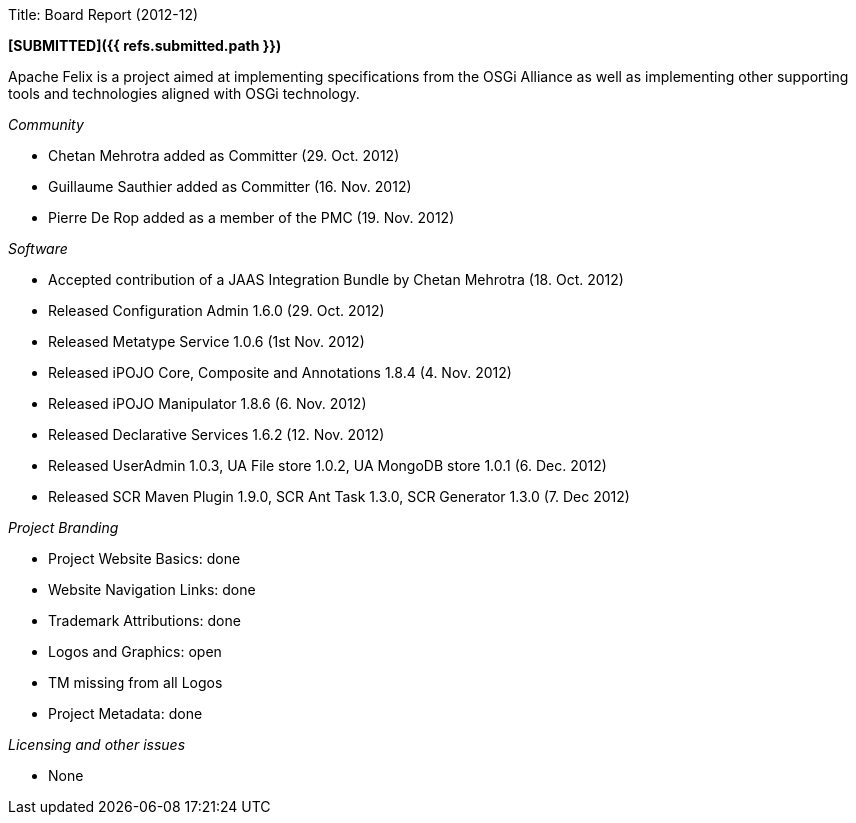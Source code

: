 Title: Board Report (2012-12)

*[SUBMITTED]({{ refs.submitted.path }})*

Apache Felix is a project aimed at implementing specifications from the OSGi Alliance as well as implementing other supporting tools and technologies aligned with OSGi technology.

_Community_

* Chetan Mehrotra added as Committer (29.
Oct.
2012)
* Guillaume Sauthier added as Committer (16.
Nov.
2012)
* Pierre De Rop added as a member of the PMC (19.
Nov.
2012)

_Software_

* Accepted contribution of a JAAS Integration Bundle by Chetan Mehrotra (18.
Oct.
2012)
* Released Configuration Admin 1.6.0 (29.
Oct.
2012)
* Released Metatype Service 1.0.6 (1st Nov.
2012)
* Released iPOJO Core, Composite and Annotations 1.8.4 (4.
Nov.
2012)
* Released iPOJO Manipulator 1.8.6 (6.
Nov.
2012)
* Released Declarative Services 1.6.2 (12.
Nov.
2012)
* Released UserAdmin 1.0.3, UA File store 1.0.2, UA MongoDB store 1.0.1 (6.
Dec.
2012)
* Released SCR Maven Plugin 1.9.0, SCR Ant Task 1.3.0, SCR Generator 1.3.0 (7.
Dec 2012)

_Project Branding_

* Project Website Basics: done
* Website Navigation Links: done
* Trademark Attributions: done
* Logos and Graphics: open
* TM missing from all Logos
* Project Metadata: done

_Licensing and other issues_

* None
